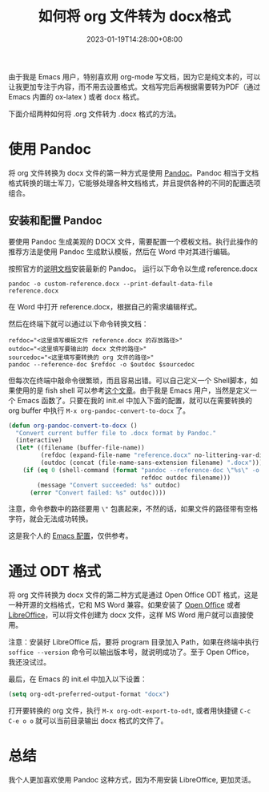 #+TITLE: 如何将 org 文件转为 docx格式
#+DATE: 2023-01-19T14:28:00+08:00
#+DRAFT: false
#+TAGS[]: org-mode docx
#+CATEGORIES[]: Tools

由于我是 Emacs 用户，特别喜欢用 org-mode 写文档，因为它是纯文本的，可以让我更加专注于内容，而不用去设置格式。文档写完后再根据需要转为PDF（通过 Emacs 内置的 ox-latex ) 或者 docx 格式。

下面介绍两种如何将 .org 文件转为 .docx 格式的方法。
* 使用 Pandoc
将 org 文件转换为 docx 文件的第一种方式是使用 [[https://pandoc.org][Pandoc]]。Pandoc 相当于文档格式转换的瑞士军刀，它能够处理各种文档格式，并且提供各种的不同的配置选项组合。

**  安装和配置 Pandoc
要使用 Pandoc 生成美观的 DOCX 文件，需要配置一个模板文档。执行此操作的推荐方法是使用 Pandoc 生成默认模板，然后在 Word 中对其进行编辑。

按照官方的[[https://pandoc.org/installing.html][说明文档]]安装最新的 Pandoc。
运行以下命令以生成 reference.docx

#+begin_src shell
pandoc -o custom-reference.docx --print-default-data-file reference.docx
#+end_src

在 Word 中打开 reference.docx，根据自己的需求编辑样式。

然后在终端下就可以通过以下命令转换文档：

#+begin_src shell
refdoc="<这里填写模板文件 reference.docx 的存放路径>"
outdoc="<这里填写要输出的 docx 文件的路径>"
sourcedoc="<这里填写要转换的 org 文件的路径>"
pandoc --reference-doc $refdoc -o $outdoc $sourcedoc
#+end_src

但每次在终端中敲命令很繁琐，而且容易出错。可以自己定义一个 Shell脚本，如果使用的是 fish shell 可以参考[[https://arnesonium.com/2022/10/org-mode-to-docx-pipelin][这个文章]]。由于我是 Emacs 用户，当然是定义一个 Emacs 函数了。只要在我的 init.el 中加入下面的配置，就可以在需要转换的 org buffer 中执行 ~M-x org-pandoc-convert-to-docx~ 了。

#+begin_src emacs-lisp
(defun org-pandoc-convert-to-docx ()
  "Convert current buffer file to .docx format by Pandoc."
  (interactive)
  (let* ((filename (buffer-file-name))
         (refdoc (expand-file-name "reference.docx" no-littering-var-directory))
         (outdoc (concat (file-name-sans-extension filename) ".docx")))
    (if (eq 0 (shell-command (format "pandoc --reference-doc \"%s\" -o \"%s\" \"%s\""
                                     refdoc outdoc filename)))
        (message "Convert succeeded: %s" outdoc)
      (error "Convert failed: %s" outdoc))))
#+end_src

注意，命令参数中的路径要用 ~\"~ 包裹起来，不然的话，如果文件的路径带有空格字符，就会无法成功转换。

这是我个人的 [[https://github.com/Eason0210/.emacs.d/blob/master/init.el#L613-L622][Emacs 配置]]，仅供参考。
* 通过 ODT 格式
将 org 文件转换为 docx 文件的第二种方式是通过 Open Office ODT 格式，这是一种开源的文档格式，它和 MS Word 兼容。如果安装了 [[https://www.openoffice.org][Open Office]] 或者 [[https://www.libreoffice.org/][LibreOffice]]，可以将文件创建为 docx 文件，这样 MS Word 用户就可以直接使用。

注意：安装好 LibreOffice 后，要将 program 目录加入 Path，如果在终端中执行 ~soffice --version~ 命令可以输出版本号，就说明成功了。至于 Open Office， 我还没试过。

最后，在 Emacs 的 init.el 中加入以下设置：
#+begin_src emacs-lisp
(setq org-odt-preferred-output-format "docx")
#+end_src

打开要转换的 org 文件，执行 ~M-x org-odt-export-to-odt~, 或者用快捷键 ~C-c C-e o o~ 就可以当前目录输出 docx 格式的文件了。
* 总结
我个人更加喜欢使用 Pandoc 这种方式，因为不用安装 LibreOffice, 更加灵活。
